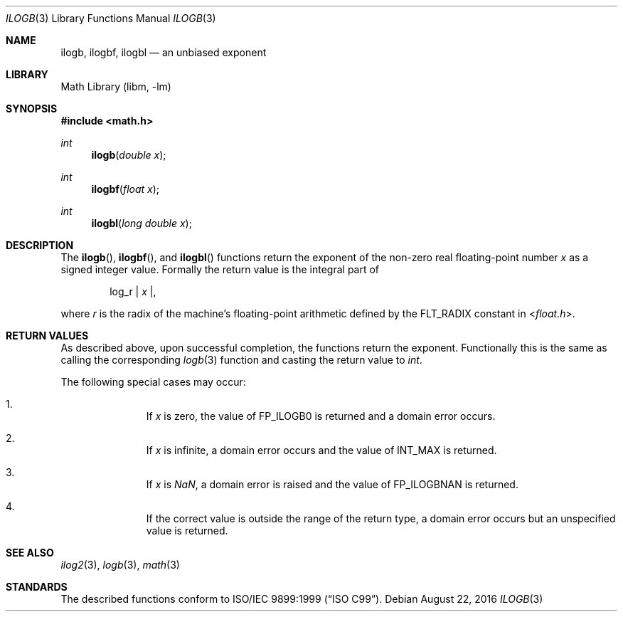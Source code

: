.\" $NetBSD: ilogb.3,v 1.3 2011/08/02 10:15:03 wiz Exp $
.\"
.\" Copyright (c) 2011 Jukka Ruohonen <jruohonen@iki.fi>
.\" All rights reserved.
.\"
.\" Redistribution and use in source and binary forms, with or without
.\" modification, are permitted provided that the following conditions
.\" are met:
.\" 1. Redistributions of source code must retain the above copyright
.\"    notice, this list of conditions and the following disclaimer.
.\" 2. Redistributions in binary form must reproduce the above copyright
.\"    notice, this list of conditions and the following disclaimer in the
.\"    documentation and/or other materials provided with the distribution.
.\"
.\" THIS SOFTWARE IS PROVIDED BY THE NETBSD FOUNDATION, INC. AND CONTRIBUTORS
.\" ``AS IS'' AND ANY EXPRESS OR IMPLIED WARRANTIES, INCLUDING, BUT NOT LIMITED
.\" TO, THE IMPLIED WARRANTIES OF MERCHANTABILITY AND FITNESS FOR A PARTICULAR
.\" PURPOSE ARE DISCLAIMED.  IN NO EVENT SHALL THE FOUNDATION OR CONTRIBUTORS
.\" BE LIABLE FOR ANY DIRECT, INDIRECT, INCIDENTAL, SPECIAL, EXEMPLARY, OR
.\" CONSEQUENTIAL DAMAGES (INCLUDING, BUT NOT LIMITED TO, PROCUREMENT OF
.\" SUBSTITUTE GOODS OR SERVICES; LOSS OF USE, DATA, OR PROFITS; OR BUSINESS
.\" INTERRUPTION) HOWEVER CAUSED AND ON ANY THEORY OF LIABILITY, WHETHER IN
.\" CONTRACT, STRICT LIABILITY, OR TORT (INCLUDING NEGLIGENCE OR OTHERWISE)
.\" ARISING IN ANY WAY OUT OF THE USE OF THIS SOFTWARE, EVEN IF ADVISED OF THE
.\" POSSIBILITY OF SUCH DAMAGE.
.\"
.Dd August 22, 2016
.Dt ILOGB 3
.Os
.Sh NAME
.Nm ilogb ,
.Nm ilogbf ,
.Nm ilogbl
.Nd an unbiased exponent
.Sh LIBRARY
.Lb libm
.Sh SYNOPSIS
.In math.h
.Ft int
.Fn ilogb "double x"
.Ft int
.Fn ilogbf "float x"
.Ft int
.Fn ilogbl "long double x"
.Sh DESCRIPTION
The
.Fn ilogb ,
.Fn ilogbf ,
and
.Fn ilogbl
functions return the exponent of the non-zero real floating-point number
.Fa x
as a signed integer value.
Formally the return value is the integral part of
.Bd -ragged -offset indent
log_r |
.Va x | ,
.Ed
.Pp
where
.Fa r
is the radix of the machine's floating-point arithmetic defined by the
.Dv FLT_RADIX
constant in
.In float.h .
.Sh RETURN VALUES
As described above, upon successful completion,
the functions return the exponent.
Functionally this is the same as calling the corresponding
.Xr logb 3
function and casting the return value to
.Vt int .
.Pp
The following special cases may occur:
.Bl -enum -offset indent
.It
If
.Fa x
is zero, the value of
.Dv FP_ILOGB0
is returned and a domain error occurs.
.It
If
.Fa x
is infinite, a domain error occurs and the value of
.Dv INT_MAX
is returned.
.It
If
.Fa x
is \*(Na, a domain error is raised and the value of
.Dv FP_ILOGBNAN
is returned.
.It
If the correct value is outside the range of the return type,
a domain error occurs but an unspecified value is returned.
.El
.Sh SEE ALSO
.Xr ilog2 3 ,
.Xr logb 3 ,
.Xr math 3
.Sh STANDARDS
The described functions conform to
.St -isoC-99 .
